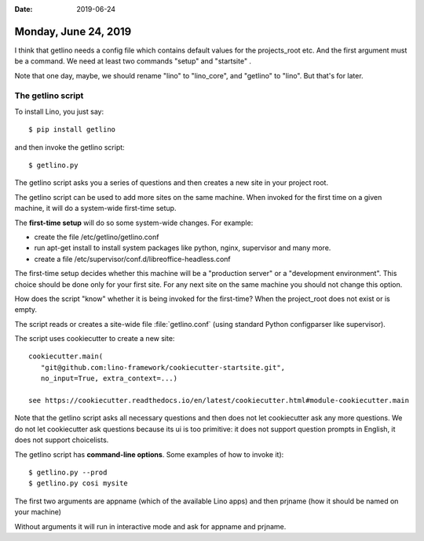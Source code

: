 :date: 2019-06-24

=====================
Monday, June 24, 2019
=====================

I think that getlino needs a config file which contains default values for the
projects_root etc. And the first argument must be a command. We need at least
two commands "setup" and "startsite" .

Note that one day, maybe, we should rename "lino" to "lino_core", and "getlino"
to "lino".  But that's for later.

The getlino script
==================

To install Lino, you just say::

   $ pip install getlino

and then invoke the getlino script::

   $ getlino.py


The getlino script asks you a series of questions and then creates a new site
in your project root.

The getlino script can be used to add more sites on the same machine. When
invoked for the first time on a given machine, it will do a system-wide
first-time setup.

The **first-time setup** will do so some system-wide changes. For example:

- create the file /etc/getlino/getlino.conf

- run apt-get install to install system packages like python, nginx, supervisor and
  many more.

- create a file /etc/supervisor/conf.d/libreoffice-headless.conf

The first-time setup decides whether this machine will be a "production server"
or a "development environment". This choice should be done only for your first
site.  For any next site on the same machine you should not change this option.

How does the script "know" whether it is being invoked for the first-time?
When the project_root does not exist or is empty.

The script reads or creates a site-wide file :file:`getlino.conf` (using
standard Python configparser like supervisor).

The script uses cookiecutter to create a new site::

  cookiecutter.main(
     "git@github.com:lino-framework/cookiecutter-startsite.git",
     no_input=True, extra_context=...)

  see https://cookiecutter.readthedocs.io/en/latest/cookiecutter.html#module-cookiecutter.main

Note that the getlino script asks all necessary questions and then does not let
cookiecutter ask any more questions. We do not let cookiecutter ask questions
because its ui is too primitive: it does not support question prompts in
English, it does not support choicelists.

The getlino script has **command-line options**. Some examples of how to invoke
it)::

   $ getlino.py --prod
   $ getlino.py cosi mysite


The first two arguments are appname (which of the available Lino apps) and then
prjname (how it should be named on your machine)

Without arguments it will run in interactive mode and ask for appname and
prjname.

